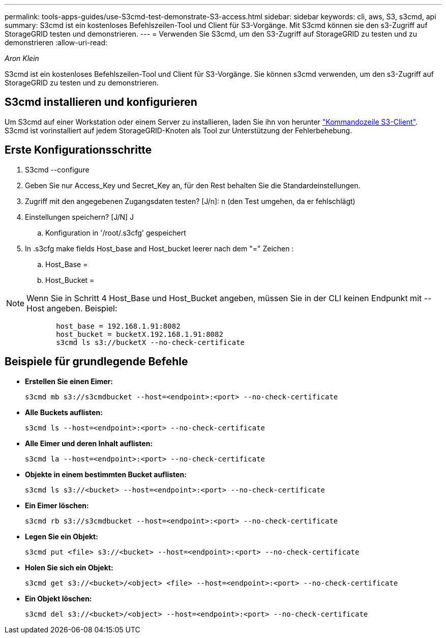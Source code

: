 ---
permalink: tools-apps-guides/use-S3cmd-test-demonstrate-S3-access.html 
sidebar: sidebar 
keywords: cli, aws, S3, s3cmd, api 
summary: S3cmd ist ein kostenloses Befehlszeilen-Tool und Client für S3-Vorgänge. Mit S3cmd können sie den s3-Zugriff auf StorageGRID testen und demonstrieren. 
---
= Verwenden Sie S3cmd, um den S3-Zugriff auf StorageGRID zu testen und zu demonstrieren
:allow-uri-read: 


_Aron Klein_

[role="lead"]
S3cmd ist ein kostenloses Befehlszeilen-Tool und Client für S3-Vorgänge. Sie können s3cmd verwenden, um den s3-Zugriff auf StorageGRID zu testen und zu demonstrieren.



== S3cmd installieren und konfigurieren

Um S3cmd auf einer Workstation oder einem Server zu installieren, laden Sie ihn von herunter https://s3tools.org/s3cmd["Kommandozeile S3-Client"^]. S3cmd ist vorinstalliert auf jedem StorageGRID-Knoten als Tool zur Unterstützung der Fehlerbehebung.



== Erste Konfigurationsschritte

. S3cmd --configure
. Geben Sie nur Access_Key und Secret_Key an, für den Rest behalten Sie die Standardeinstellungen.
. Zugriff mit den angegebenen Zugangsdaten testen? [J/n]: n (den Test umgehen, da er fehlschlägt)
. Einstellungen speichern? [J/N] J
+
.. Konfiguration in '/root/.s3cfg' gespeichert


. In .s3cfg make fields Host_base and Host_bucket leerer nach dem "=" Zeichen :
+
.. Host_Base =
.. Host_Bucket =




[]
====

NOTE: Wenn Sie in Schritt 4 Host_Base und Host_Bucket angeben, müssen Sie in der CLI keinen Endpunkt mit --Host angeben. Beispiel:

....
            host_base = 192.168.1.91:8082
            host_bucket = bucketX.192.168.1.91:8082
            s3cmd ls s3://bucketX --no-check-certificate
....
====


== Beispiele für grundlegende Befehle

* *Erstellen Sie einen Eimer:*
+
`s3cmd mb s3://s3cmdbucket --host=<endpoint>:<port> --no-check-certificate`

* *Alle Buckets auflisten:*
+
`s3cmd ls  --host=<endpoint>:<port> --no-check-certificate`

* *Alle Eimer und deren Inhalt auflisten:*
+
`s3cmd la --host=<endpoint>:<port> --no-check-certificate`

* *Objekte in einem bestimmten Bucket auflisten:*
+
`s3cmd ls s3://<bucket> --host=<endpoint>:<port> --no-check-certificate`

* *Ein Eimer löschen:*
+
`s3cmd rb s3://s3cmdbucket --host=<endpoint>:<port> --no-check-certificate`

* *Legen Sie ein Objekt:*
+
`s3cmd put <file> s3://<bucket>  --host=<endpoint>:<port> --no-check-certificate`

* *Holen Sie sich ein Objekt:*
+
`s3cmd get s3://<bucket>/<object> <file> --host=<endpoint>:<port> --no-check-certificate`

* *Ein Objekt löschen:*
+
`s3cmd del s3://<bucket>/<object> --host=<endpoint>:<port> --no-check-certificate`


